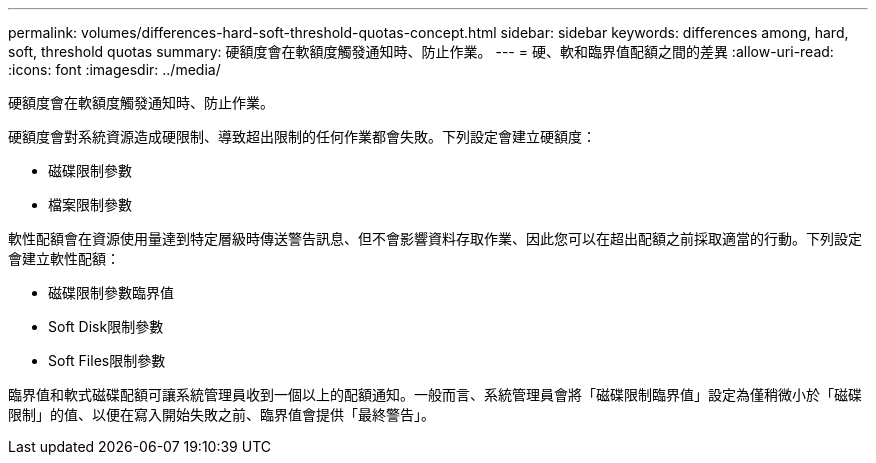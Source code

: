 ---
permalink: volumes/differences-hard-soft-threshold-quotas-concept.html 
sidebar: sidebar 
keywords: differences among, hard, soft, threshold quotas 
summary: 硬額度會在軟額度觸發通知時、防止作業。 
---
= 硬、軟和臨界值配額之間的差異
:allow-uri-read: 
:icons: font
:imagesdir: ../media/


[role="lead"]
硬額度會在軟額度觸發通知時、防止作業。

硬額度會對系統資源造成硬限制、導致超出限制的任何作業都會失敗。下列設定會建立硬額度：

* 磁碟限制參數
* 檔案限制參數


軟性配額會在資源使用量達到特定層級時傳送警告訊息、但不會影響資料存取作業、因此您可以在超出配額之前採取適當的行動。下列設定會建立軟性配額：

* 磁碟限制參數臨界值
* Soft Disk限制參數
* Soft Files限制參數


臨界值和軟式磁碟配額可讓系統管理員收到一個以上的配額通知。一般而言、系統管理員會將「磁碟限制臨界值」設定為僅稍微小於「磁碟限制」的值、以便在寫入開始失敗之前、臨界值會提供「最終警告」。

